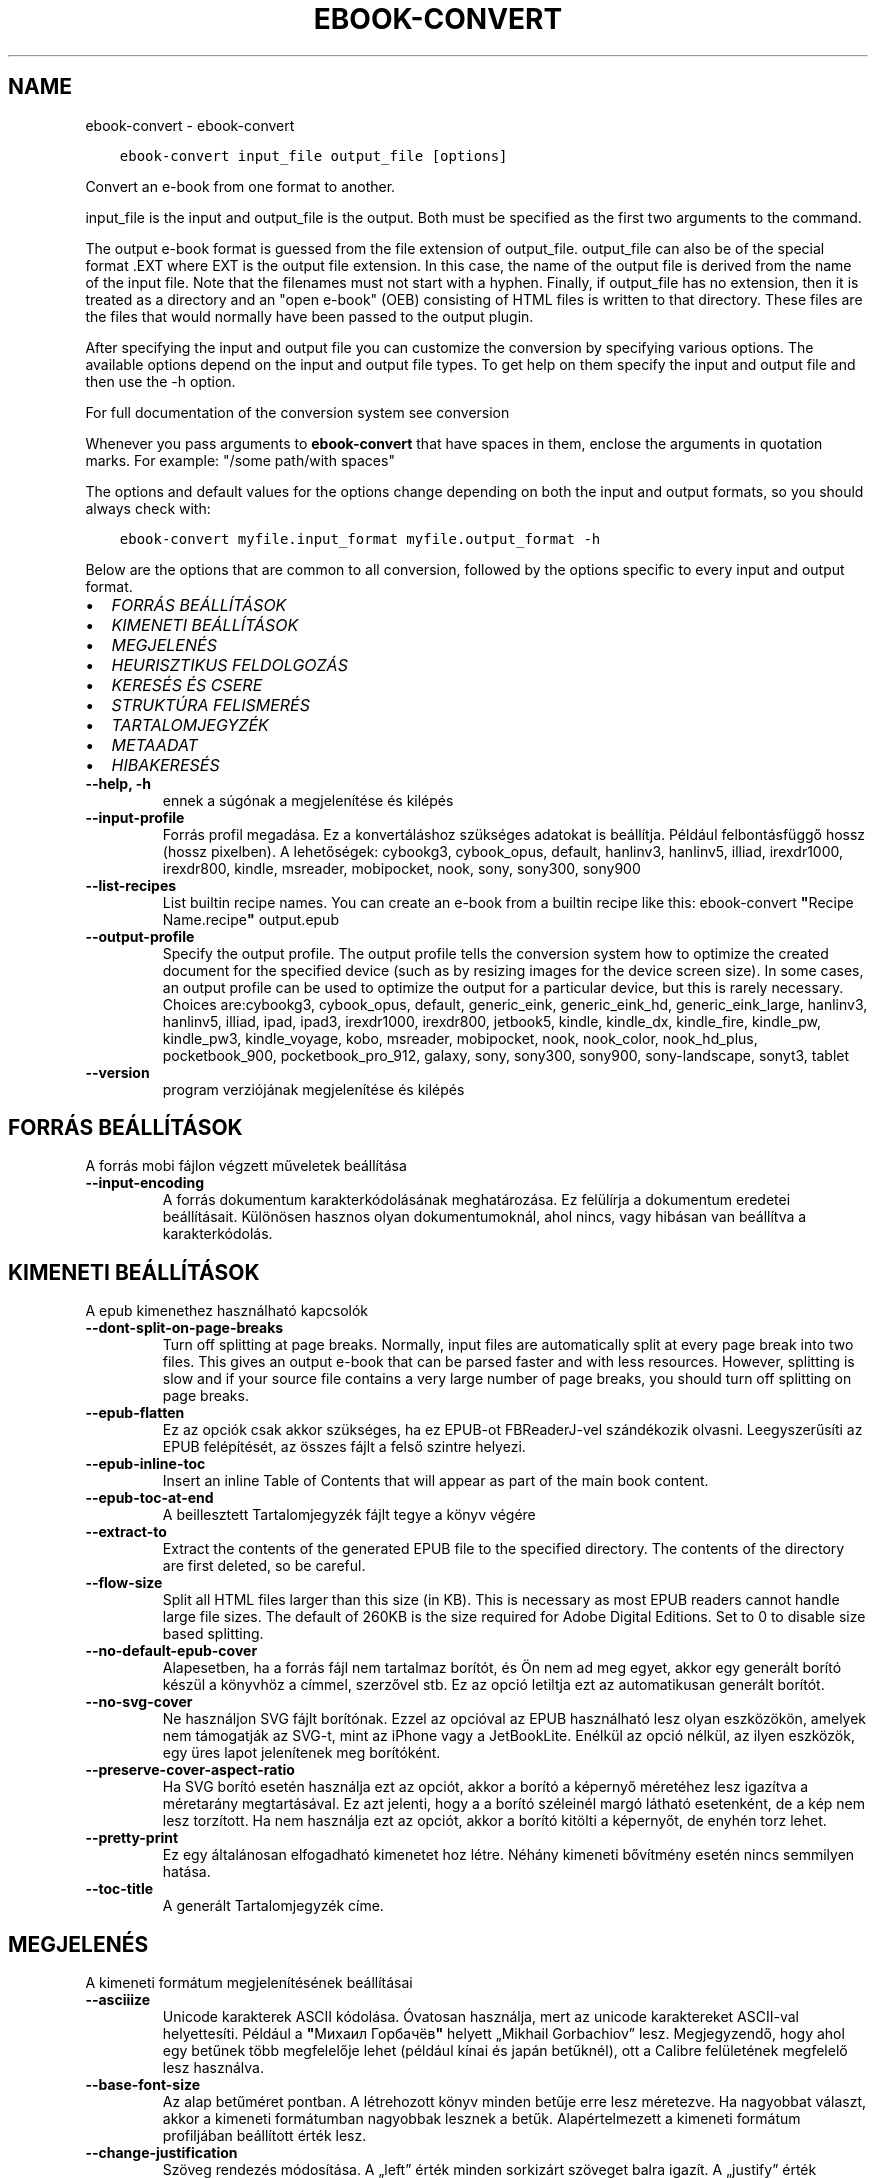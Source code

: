 .\" Man page generated from reStructuredText.
.
.TH "EBOOK-CONVERT" "1" "február 09, 2018" "3.17.0" "calibre"
.SH NAME
ebook-convert \- ebook-convert
.
.nr rst2man-indent-level 0
.
.de1 rstReportMargin
\\$1 \\n[an-margin]
level \\n[rst2man-indent-level]
level margin: \\n[rst2man-indent\\n[rst2man-indent-level]]
-
\\n[rst2man-indent0]
\\n[rst2man-indent1]
\\n[rst2man-indent2]
..
.de1 INDENT
.\" .rstReportMargin pre:
. RS \\$1
. nr rst2man-indent\\n[rst2man-indent-level] \\n[an-margin]
. nr rst2man-indent-level +1
.\" .rstReportMargin post:
..
.de UNINDENT
. RE
.\" indent \\n[an-margin]
.\" old: \\n[rst2man-indent\\n[rst2man-indent-level]]
.nr rst2man-indent-level -1
.\" new: \\n[rst2man-indent\\n[rst2man-indent-level]]
.in \\n[rst2man-indent\\n[rst2man-indent-level]]u
..
.INDENT 0.0
.INDENT 3.5
.sp
.nf
.ft C
ebook\-convert input_file output_file [options]
.ft P
.fi
.UNINDENT
.UNINDENT
.sp
Convert an e\-book from one format to another.
.sp
input_file is the input and output_file is the output. Both must be specified as the first two arguments to the command.
.sp
The output e\-book format is guessed from the file extension of output_file. output_file can also be of the special format .EXT where EXT is the output file extension. In this case, the name of the output file is derived from the name of the input file. Note that the filenames must not start with a hyphen. Finally, if output_file has no extension, then it is treated as a directory and an "open e\-book" (OEB) consisting of HTML files is written to that directory. These files are the files that would normally have been passed to the output plugin.
.sp
After specifying the input and output file you can customize the conversion by specifying various options. The available options depend on the input and output file types. To get help on them specify the input and output file and then use the \-h option.
.sp
For full documentation of the conversion system see
conversion
.sp
Whenever you pass arguments to \fBebook\-convert\fP that have spaces in them, enclose the arguments in quotation marks. For example: "/some path/with spaces"
.sp
The options and default values for the options change depending on both the
input and output formats, so you should always check with:
.INDENT 0.0
.INDENT 3.5
.sp
.nf
.ft C
ebook\-convert myfile.input_format myfile.output_format \-h
.ft P
.fi
.UNINDENT
.UNINDENT
.sp
Below are the options that are common to all conversion, followed by the
options specific to every input and output format.
.INDENT 0.0
.IP \(bu 2
\fI\%FORRÁS BEÁLLÍTÁSOK\fP
.IP \(bu 2
\fI\%KIMENETI BEÁLLÍTÁSOK\fP
.IP \(bu 2
\fI\%MEGJELENÉS\fP
.IP \(bu 2
\fI\%HEURISZTIKUS FELDOLGOZÁS\fP
.IP \(bu 2
\fI\%KERESÉS ÉS CSERE\fP
.IP \(bu 2
\fI\%STRUKTÚRA FELISMERÉS\fP
.IP \(bu 2
\fI\%TARTALOMJEGYZÉK\fP
.IP \(bu 2
\fI\%METAADAT\fP
.IP \(bu 2
\fI\%HIBAKERESÉS\fP
.UNINDENT
.INDENT 0.0
.TP
.B \-\-help, \-h
ennek a súgónak a megjelenítése és kilépés
.UNINDENT
.INDENT 0.0
.TP
.B \-\-input\-profile
Forrás profil megadása. Ez a konvertáláshoz szükséges adatokat is beállítja. Például felbontásfüggő hossz (hossz pixelben). A lehetőségek: cybookg3, cybook_opus, default, hanlinv3, hanlinv5, illiad, irexdr1000, irexdr800, kindle, msreader, mobipocket, nook, sony, sony300, sony900
.UNINDENT
.INDENT 0.0
.TP
.B \-\-list\-recipes
List builtin recipe names. You can create an e\-book from a builtin recipe like this: ebook\-convert \fB"\fPRecipe Name.recipe\fB"\fP output.epub
.UNINDENT
.INDENT 0.0
.TP
.B \-\-output\-profile
Specify the output profile. The output profile tells the conversion system how to optimize the created document for the specified device (such as by resizing images for the device screen size). In some cases, an output profile can be used to optimize the output for a particular device, but this is rarely necessary. Choices are:cybookg3, cybook_opus, default, generic_eink, generic_eink_hd, generic_eink_large, hanlinv3, hanlinv5, illiad, ipad, ipad3, irexdr1000, irexdr800, jetbook5, kindle, kindle_dx, kindle_fire, kindle_pw, kindle_pw3, kindle_voyage, kobo, msreader, mobipocket, nook, nook_color, nook_hd_plus, pocketbook_900, pocketbook_pro_912, galaxy, sony, sony300, sony900, sony\-landscape, sonyt3, tablet
.UNINDENT
.INDENT 0.0
.TP
.B \-\-version
program verziójának megjelenítése és kilépés
.UNINDENT
.SH FORRÁS BEÁLLÍTÁSOK
.sp
A forrás mobi fájlon végzett műveletek beállítása
.INDENT 0.0
.TP
.B \-\-input\-encoding
A forrás dokumentum karakterkódolásának meghatározása. Ez felülírja a dokumentum eredetei beállításait. Különösen hasznos olyan dokumentumoknál, ahol nincs, vagy hibásan van beállítva a karakterkódolás.
.UNINDENT
.SH KIMENETI BEÁLLÍTÁSOK
.sp
A epub kimenethez használható kapcsolók
.INDENT 0.0
.TP
.B \-\-dont\-split\-on\-page\-breaks
Turn off splitting at page breaks. Normally, input files are automatically split at every page break into two files. This gives an output e\-book that can be parsed faster and with less resources. However, splitting is slow and if your source file contains a very large number of page breaks, you should turn off splitting on page breaks.
.UNINDENT
.INDENT 0.0
.TP
.B \-\-epub\-flatten
Ez az opciók csak akkor szükséges, ha ez EPUB\-ot FBReaderJ\-vel szándékozik olvasni. Leegyszerűsíti az EPUB felépítését, az összes fájlt a felső szintre helyezi.
.UNINDENT
.INDENT 0.0
.TP
.B \-\-epub\-inline\-toc
Insert an inline Table of Contents that will appear as part of the main book content.
.UNINDENT
.INDENT 0.0
.TP
.B \-\-epub\-toc\-at\-end
A beillesztett Tartalomjegyzék fájlt tegye a könyv végére
.UNINDENT
.INDENT 0.0
.TP
.B \-\-extract\-to
Extract the contents of the generated EPUB file to the specified directory. The contents of the directory are first deleted, so be careful.
.UNINDENT
.INDENT 0.0
.TP
.B \-\-flow\-size
Split all HTML files larger than this size (in KB). This is necessary as most EPUB readers cannot handle large file sizes. The default of 260KB is the size required for Adobe Digital Editions. Set to 0 to disable size based splitting.
.UNINDENT
.INDENT 0.0
.TP
.B \-\-no\-default\-epub\-cover
Alapesetben, ha a forrás fájl nem tartalmaz borítót, és Ön nem ad meg egyet, akkor egy generált borító készül a könyvhöz a címmel, szerzővel stb. Ez az opció letiltja ezt az automatikusan generált borítót.
.UNINDENT
.INDENT 0.0
.TP
.B \-\-no\-svg\-cover
Ne használjon SVG fájlt borítónak. Ezzel az opcióval az EPUB használható lesz olyan eszközökön, amelyek nem támogatják az SVG\-t, mint az iPhone vagy a JetBookLite. Enélkül az opció nélkül, az ilyen eszközök, egy üres lapot jelenítenek meg borítóként.
.UNINDENT
.INDENT 0.0
.TP
.B \-\-preserve\-cover\-aspect\-ratio
Ha SVG borító esetén használja ezt az opciót, akkor a borító a képernyő méretéhez lesz igazítva a méretarány megtartásával. Ez azt jelenti, hogy a a borító széleinél margó látható esetenként, de a kép nem lesz torzított. Ha nem használja ezt az opciót, akkor a borító kitölti a képernyőt, de enyhén torz lehet.
.UNINDENT
.INDENT 0.0
.TP
.B \-\-pretty\-print
Ez egy általánosan elfogadható kimenetet hoz létre. Néhány kimeneti bővítmény esetén nincs semmilyen hatása.
.UNINDENT
.INDENT 0.0
.TP
.B \-\-toc\-title
A generált Tartalomjegyzék címe.
.UNINDENT
.SH MEGJELENÉS
.sp
A kimeneti formátum megjelenítésének beállításai
.INDENT 0.0
.TP
.B \-\-asciiize
Unicode karakterek ASCII kódolása. Óvatosan használja, mert az unicode karaktereket ASCII\-val helyettesíti. Például a \fB"\fPМихаил Горбачёв\fB"\fP helyett „Mikhail Gorbachiov” lesz. Megjegyzendő, hogy ahol egy betűnek több megfelelője lehet (például kínai és japán betűknél), ott a Calibre felületének megfelelő lesz használva.
.UNINDENT
.INDENT 0.0
.TP
.B \-\-base\-font\-size
Az alap betűméret pontban. A létrehozott könyv minden betűje erre lesz méretezve. Ha nagyobbat választ, akkor a kimeneti formátumban nagyobbak lesznek a betűk. Alapértelmezett a kimeneti formátum profiljában beállított érték lesz.
.UNINDENT
.INDENT 0.0
.TP
.B \-\-change\-justification
Szöveg rendezés módosítása. A „left” érték minden sorkizárt szöveget balra igazít. A „justify” érték minden igazítatlan szöveget sorkizárttá tesz. Az „original” (alapértelmezett) érték nem változtatja a forrás rendezettségét. Megjegyzendő, hogy csak néhány kimeneti formátum támogatja a rendezéseket.
.UNINDENT
.INDENT 0.0
.TP
.B \-\-disable\-font\-rescaling
A betűk átméretezésének tiltása.
.UNINDENT
.INDENT 0.0
.TP
.B \-\-embed\-all\-fonts
Embed every font that is referenced in the input document but not already embedded. This will search your system for the fonts, and if found, they will be embedded. Embedding will only work if the format you are converting to supports embedded fonts, such as EPUB, AZW3, DOCX or PDF. Please ensure that you have the proper license for embedding the fonts used in this document.
.UNINDENT
.INDENT 0.0
.TP
.B \-\-embed\-font\-family
Embed the specified font family into the book. This specifies the \fB"\fPbase\fB"\fP font used for the book. If the input document specifies its own fonts, they may override this base font. You can use the filter style information option to remove fonts from the input document. Note that font embedding only works with some output formats, principally EPUB, AZW3 and DOCX.
.UNINDENT
.INDENT 0.0
.TP
.B \-\-expand\-css
By default, calibre will use the shorthand form for various CSS properties such as margin, padding, border, etc. This option will cause it to use the full expanded form instead. Note that CSS is always expanded when generating EPUB files with the output profile set to one of the Nook profiles as the Nook cannot handle shorthand CSS.
.UNINDENT
.INDENT 0.0
.TP
.B \-\-extra\-css
Külső CSS fájl teljes útvonala vagy CSS kód. Ezek a szabályok felülírják a forrásfájlban lévő stílusokat.
.UNINDENT
.INDENT 0.0
.TP
.B \-\-filter\-css
A minden CSS szabályból eltávolítani kívánt CSS tulajdonságok vesszővel tagolt listája. Ez hasznos lehet, ha néhány stílus információt az olvasó eszköz nem tud kezelni, felülírni, vagy figyelmen kívül hagyni. Például: font\-family,color,margin\-left,margin\-right
.UNINDENT
.INDENT 0.0
.TP
.B \-\-font\-size\-mapping
CSS betűnevek megfeleltetése betűméret pontoknak. Vegyük például a 12,12,14,16,18,20,22,24 méreteket. Ezek fognak megfelelni az xx\-small\-tól az xx\-large méreteknek. A betű átméretező algoritmus intelligensen behelyettesíti a megfelelő méreteket. Alapértelmezett: a kimeneti profilban beállított értékek.
.UNINDENT
.INDENT 0.0
.TP
.B \-\-insert\-blank\-line
Egy üres sor beszúrása a bekezdések közé. Nem működik, ha a forrásfájl nem használ bekezdéseket (<p> vagy <div> címkéket).
.UNINDENT
.INDENT 0.0
.TP
.B \-\-insert\-blank\-line\-size
A beszúrandó üres sorok magassága (em\-ben). A bekezdések között ennek az értéknek a kétszerese lesz, mert eléjük és utánuk is beszúrásra kerül.
.UNINDENT
.INDENT 0.0
.TP
.B \-\-keep\-ligatures
Ligatúrák megőrzése a forrás dokumentumban. A ligatúra egy betűpár különleges megjelenése, például: ff, fi, fl, stb. A legtöbb olvasó nem támogatja a ligatúrákat az alap betűtípusaikban, így nem valószínű, hogy helyesen jelennének meg. Alapból a Calibre a ligatúrákat normál betűpárra cseréli. Ez az opció megtartja őket.
.UNINDENT
.INDENT 0.0
.TP
.B \-\-line\-height
Sormagasság pontban. Megadja az egymást követő sorok közti távolságot. Csak azokra az elemekre vonatkozik, amik nem adják meg a sormagasságot. Legtöbb esetben a minimális sormagasság használata célszerűbb. Alapból nincs sormagasság módosítás.
.UNINDENT
.INDENT 0.0
.TP
.B \-\-linearize\-tables
Néhány rosszul megtervezett dokumentumban szükségtelenül alkalmaznak táblázatokat a szöveg formázására. Ezeknél a fájloknál a táblázatokban lévő szöveg gyakran nem fér ki a lapra. Ez az opció kinyeri a táblázat tartalmát és soros szöveggé alakítja azt.
.UNINDENT
.INDENT 0.0
.TP
.B \-\-margin\-bottom
Az alsó margó beállítása pontokban. Alapértelmezés 5.0, Ha nulla értékre állítja be, akkor nem lesz margó (az eredeti dokumentum margóbeállítása megmarad). Megjegyzés: Az oldalorientált formátumok, például a PDF és a DOCX saját margó beállításokkal rendelkeznek, amelyek elsőbbséget élveznek.
.UNINDENT
.INDENT 0.0
.TP
.B \-\-margin\-left
A bal oldali margó beállítása pontokban. Alapértelmezés %ddefault. Ha nulla értékre állítja be, akkor nem lesz margó (az eredeti dokumentum margóbeállítása megmarad). Megjegyzés: Az oldalorientált formátumok, például a PDF és a DOCX saját margó beállításokkal rendelkeznek, amelyek elsőbbséget élveznek.
.UNINDENT
.INDENT 0.0
.TP
.B \-\-margin\-right
A jobb oldali margó beállítása pontokban. Alapértelmezés %ddefault. Ha nulla értékre állítja be, akkor nem lesz margó (az eredeti dokumentum margóbeállítása megmarad). Megjegyzés: Az oldalorientált formátumok, például a PDF és a DOCX saját margó beállításokkal rendelkeznek, amelyek elsőbbséget élveznek.
.UNINDENT
.INDENT 0.0
.TP
.B \-\-margin\-top
A felső margó beállítása pontokban. Alapértelmezés 5.0. Ha nulla értékre állítja be, akkor nem lesz margó (az eredeti dokumentum margóbeállítása megmarad). Megjegyzés: Az oldalorientált formátumok, például a PDF és a DOCX saját margó beállításokkal rendelkeznek, amelyek elsőbbséget élveznek.
.UNINDENT
.INDENT 0.0
.TP
.B \-\-minimum\-line\-height
Minimális sormagasság, az elem számolt betűméretének százaléka. A Calibre biztosítja, hogy minden elem, legalább az itt megadott érték legyen, a forrás dokumentumban megadottól függetlenül. Állítsa 0\-ra a kikapcsoláshoz. Alapérték: 120%. Közvetlen sormagasság megadására is használható. Duplán széthúzott szöveg érhető el például 240\-re állítva az értéket.
.UNINDENT
.INDENT 0.0
.TP
.B \-\-remove\-paragraph\-spacing
Bekezdések közötti szünet eltüntetése. Egyúttal a behúzást is 1.5\-re állítja. Ez a funkció nem működik, ha a forrás fájl nem használ bekezdéseket (<p> vagy <div> HTML címkéket).
.UNINDENT
.INDENT 0.0
.TP
.B \-\-remove\-paragraph\-spacing\-indent\-size
Amikor a Calibre eltávolítja az üres sorokat, automatikusan behúzással látja a következő bekezdést a könnyebb olvashatóság érdekében. Ez az opció ennek a behúzásnak a beállítására szolgál (em\-ben). Ha az értéket negatívra állítja, akkor a Calibre nem módosítja a behúzást.
.UNINDENT
.INDENT 0.0
.TP
.B \-\-smarten\-punctuation
Sima idézőjelek, ívelt karakterek konvertálása tipográfiai megfelelőjükre. További részletek: \fI\%https://daringfireball.net/projects/smartypants\fP
.UNINDENT
.INDENT 0.0
.TP
.B \-\-subset\-embedded\-fonts
Minden beágyazott betűtípus csak azokat a betűket fogja tartalmazni, melyek szükségesek a könyvhöz. Ez csökkenti a betűfájl méretét. Hasznos lehet, ha nagyméretű betűfájlokat használ, melyek sok, nem használt karaktert is tartalmaznak.
.UNINDENT
.INDENT 0.0
.TP
.B \-\-transform\-css\-rules
Path to a file containing rules to transform the CSS styles in this book. The easiest way to create such a file is to use the wizard for creating rules in the calibre GUI. Access it in the \fB"\fPLook & feel\->Transform styles\fB"\fP section of the conversion dialog. Once you create the rules, you can use the \fB"\fPExport\fB"\fP button to save them to a file.
.UNINDENT
.INDENT 0.0
.TP
.B \-\-unsmarten\-punctuation
Az elegánsabb, szebb írásjelek (idézőjel, gondolatjel, stb.) egyszerűbb megfelelőit használja.
.UNINDENT
.SH HEURISZTIKUS FELDOLGOZÁS
.sp
A dokumentum szövegének és felépítésének módosítása megadott minták alapján. Alapértelmezetten ki van kapcsolva. Engedélyezéshez ezt használja: \-\-enable\-heuristics, letiltáshoz ezt: \-\-disable\-
.nf
*
.fi
\&.
.INDENT 0.0
.TP
.B \-\-disable\-dehyphenate
Elemzi az elválasztott szavakat a dokumentumban. Maga a dokumentum szolgál szótárként annak meghatározásához, hogy az elválasztójel szükséges vagy eltávolítandó.
.UNINDENT
.INDENT 0.0
.TP
.B \-\-disable\-delete\-blank\-paragraphs
Üres bekezdések eltávolítása a dokumentumból, ha más, nem üres bekezdések között vannak
.UNINDENT
.INDENT 0.0
.TP
.B \-\-disable\-fix\-indents
A több nem\-törhető szóközzel létrehozott behúzásokat alakítsa CSS behúzássá.
.UNINDENT
.INDENT 0.0
.TP
.B \-\-disable\-format\-scene\-breaks
A balra rendezett fejezet elválasztók középre rendezettek lesznek. A több üres sort is tartalmazó fejezet elválasztókat lecseréli vízszintes vonalra.
.UNINDENT
.INDENT 0.0
.TP
.B \-\-disable\-italicize\-common\-cases
Dőlt szövegre utaló szavak és minták keresése, és a találatok dőltté tétele.
.UNINDENT
.INDENT 0.0
.TP
.B \-\-disable\-markup\-chapter\-headings
Ismerje fel a formázatlan fejezet címeket és alcímeket. Változtassa őket h2 és h3 tag\-ekké. Ez a beállítás nem hoz létre Tartalomjegyzéket, de később használható a „Struktúra felismerés” módban egy létrehozásához.
.UNINDENT
.INDENT 0.0
.TP
.B \-\-disable\-renumber\-headings
Az egymást követő <h1> és <h2> HTML tag\-eket rendezi sorba, hogy a címsorokban ne legyen törés.
.UNINDENT
.INDENT 0.0
.TP
.B \-\-disable\-unwrap\-lines
Sortördelés megszüntetése az írásjelek és egyéb formázások használatával.
.UNINDENT
.INDENT 0.0
.TP
.B \-\-enable\-heuristics
Heurisztikus feldolgozás. Ezt be kell kapcsolni, hogy bármilyen heurisztikus feldolgozás megtörténjen.
.UNINDENT
.INDENT 0.0
.TP
.B \-\-html\-unwrap\-factor
Arány meghatározása, ahonnan egy sor tördelése megszüntetendő. Az érvényes értékek 0 és 1 között vannak. Az alap 0.4, ami a fél sornál egy kicsit rövidebb. Ha csak pár sort kellene egysorossá tenni a dokumentumban, akkor érdemes csökkenteni ezt az értéket.
.UNINDENT
.INDENT 0.0
.TP
.B \-\-replace\-scene\-breaks
Fejezet elválasztók cseréje a kiválasztott szövegre. Alapértelmezettként a forrás dokumentumban szereplő kerül alkalmazásra.
.UNINDENT
.SH KERESÉS ÉS CSERE
.sp
A dokumentum szövegének és felépítésének módosítása felhasználó által megadott minták alapján.
.INDENT 0.0
.TP
.B \-\-search\-replace
Path to a file containing search and replace regular expressions. The file must contain alternating lines of regular expression followed by replacement pattern (which can be an empty line). The regular expression must be in the Python regex syntax and the file must be UTF\-8 encoded.
.UNINDENT
.INDENT 0.0
.TP
.B \-\-sr1\-replace
Helyettesítő szöveg az első reguláris kifejezéssel talált szöveg cseréjére
.UNINDENT
.INDENT 0.0
.TP
.B \-\-sr1\-search
Az első csere mintája (reguláris kifejezés)
.UNINDENT
.INDENT 0.0
.TP
.B \-\-sr2\-replace
Helyettesítő szöveg a második reguláris kifejezéssel talált szöveg cseréjére
.UNINDENT
.INDENT 0.0
.TP
.B \-\-sr2\-search
A második csere mintája (reguláris kifejezés)
.UNINDENT
.INDENT 0.0
.TP
.B \-\-sr3\-replace
Helyettesítő szöveg a harmadik reguláris kifejezéssel talált szöveg cseréjére
.UNINDENT
.INDENT 0.0
.TP
.B \-\-sr3\-search
A harmadik csere mintája (reguláris kifejezés)
.UNINDENT
.SH STRUKTÚRA FELISMERÉS
.sp
Dokumentum\-struktúra automatikus felismerése.
.INDENT 0.0
.TP
.B \-\-chapter
An XPath expression to detect chapter titles. The default is to consider <h1> or <h2> tags that contain the words \fB"\fPchapter\fB"\fP, \fB"\fPbook\fB"\fP, \fB"\fPsection\fB"\fP, \fB"\fPprologue\fB"\fP, \fB"\fPepilogue\fB"\fP or \fB"\fPpart\fB"\fP as chapter titles as well as any tags that have class=\fB"\fPchapter\fB"\fP\&. The expression used must evaluate to a list of elements. To disable chapter detection, use the expression \fB"\fP/\fB"\fP\&. See the XPath Tutorial in the calibre User Manual for further help on using this feature.
.UNINDENT
.INDENT 0.0
.TP
.B \-\-chapter\-mark
A felismert fejezetekre alkalmazandó formázás. A lehetséges értékek: „pagebreak” \- sortörés beillesztése minden fejezet elé; „rule” \- egy vízszintes vonal beillesztése minden fejezet elé; „none” \- egyiket se alkalmazza; „both” \- sortörés és vonal alkalmazása egyszerre.
.UNINDENT
.INDENT 0.0
.TP
.B \-\-disable\-remove\-fake\-margins
Egyes dokumentumok a bal és jobb margót minden bekezdésnél külön adják meg. A Calibre megpróbálja ezt felismerni és eltávolítani a felesleges margókat. Néha a szükséges margók is törlődnek. Ilyenkor ezzel ki lehet kapcsolni az eltávolítást.
.UNINDENT
.INDENT 0.0
.TP
.B \-\-insert\-metadata
Beilleszti a könyv metaadatait a könyv elejére. Ez akkor hasznos, ha az e\-könyv olvasója nem támogatja a metaadatok közvetlen megjelenítését/keresését.
.UNINDENT
.INDENT 0.0
.TP
.B \-\-page\-breaks\-before
Egy XPath kifejezés. A megadott elem elé oldaltörés lesz beszúrva. A tiltásához használja a következő kifejezést: /
.UNINDENT
.INDENT 0.0
.TP
.B \-\-prefer\-metadata\-cover
Inkább a forrásfájlban található borítót használja a beállított borító helyett, ha elérhető
.UNINDENT
.INDENT 0.0
.TP
.B \-\-remove\-first\-image
Távolítsa el az első képet a forrás e\-könyvből. Hasznos, ha a forrás dokumentum borítója nem megfelelő. Ha a borítót a Calibre\-vel állítja be, a kimeneti dokumentum két borítót tartalmazna, e lehetőség hiányában.
.UNINDENT
.INDENT 0.0
.TP
.B \-\-start\-reading\-at
An XPath expression to detect the location in the document at which to start reading. Some e\-book reading programs (most prominently the Kindle) use this location as the position at which to open the book. See the XPath tutorial in the calibre User Manual for further help using this feature.
.UNINDENT
.SH TARTALOMJEGYZÉK
.sp
Az automatikus Tartalomjegyzék\-generálás beállítása. Alapértelmezettként, ha a forrásfájl tartalmaz Tartalomjegyzéket, az kerül felhasználásra az automatikusan generált helyett.
.INDENT 0.0
.TP
.B \-\-duplicate\-links\-in\-toc
Többszörös bejegyzések engedélyezése. Pl. ha egy könyv több azonos Tartalomjegyzék szöveget tartalmaz, de azok különböző helyre mutatnak
.UNINDENT
.INDENT 0.0
.TP
.B \-\-level1\-toc
XPath kifejezés, amely megadja azokat a „címkéket” (tags), melyek a Tartalomjegyzék első szintjére kerülnek. Tanulmányozza az XPath oktatóanyagot a Calibre Felhasználói kézikönyvében  további információkért.
.UNINDENT
.INDENT 0.0
.TP
.B \-\-level2\-toc
XPath kifejezés, amely megadja azokat a „címkéket” (tags), melyek a Tartalomjegyzék második szintjére kerülnek. Tanulmányozza az XPath oktatóanyagot a Calibre Felhasználói kézikönyvében a további információkért.
.UNINDENT
.INDENT 0.0
.TP
.B \-\-level3\-toc
XPath kifejezés, amely megadja azokat a „címkéket” (tags), melyek a Tartalomjegyzék harmadik szintjére kerülnek. Tanulmányozza az XPath oktatóanyagot a Calibre Felhasználói kézikönyvében a további információkért.
.UNINDENT
.INDENT 0.0
.TP
.B \-\-max\-toc\-links
A tartalomjegyzékbe beszúrható linkek maximális száma. Állítsa 0\-ra a letiltáshoz. Alapértelmezett: 50. Csak akkor lesznek beszúrva a linkek, ha a számuk kisebb a beállítottnál.
.UNINDENT
.INDENT 0.0
.TP
.B \-\-no\-chapters\-in\-toc
Ne adja hozzá az automatikusan felismert fejezeteket a tartalomjegyzékhez.
.UNINDENT
.INDENT 0.0
.TP
.B \-\-toc\-filter
A megadott reguláris kifejezésnek megfelelő bejegyzések eltávolítása a Tartalomjegyzékből. Az alárendelt, kapcsolódó bejegyzések is törölve lesznek.
.UNINDENT
.INDENT 0.0
.TP
.B \-\-toc\-threshold
Ha ennél kevesebb fejezet detektálható automatikusan, akkor a tartalomjegyzékben a bejegyzések linkek legyenek. Alapértelmezett: 6
.UNINDENT
.INDENT 0.0
.TP
.B \-\-use\-auto\-toc
Általában ha a forrásfájl tartalmaz Tartalomjegyzéket, az kerül felhasználásra az automatikusan generált helyett. Ezzel a beállítással mindig az automatikusan generált lesz használva.
.UNINDENT
.SH METAADAT
.sp
A kimenet metaadat beállításai
.INDENT 0.0
.TP
.B \-\-author\-sort
A szerző alapján történő rendezéskor használandó karakterlánc.
.UNINDENT
.INDENT 0.0
.TP
.B \-\-authors
Adja meg a szerzőt. Több szerző esetén pontosvesszővel kell elválasztani azokat.
.UNINDENT
.INDENT 0.0
.TP
.B \-\-book\-producer
Könyv gyártójának megadása.
.UNINDENT
.INDENT 0.0
.TP
.B \-\-comments
A könyv leírása.
.UNINDENT
.INDENT 0.0
.TP
.B \-\-cover
A borítót a megadott fájl vagy URL alapján állítása be
.UNINDENT
.INDENT 0.0
.TP
.B \-\-isbn
Könyv ISBN számának megadása.
.UNINDENT
.INDENT 0.0
.TP
.B \-\-language
Nyelv megadása.
.UNINDENT
.INDENT 0.0
.TP
.B \-\-pubdate
Set the publication date (assumed to be in the local timezone, unless the timezone is explicitly specified)
.UNINDENT
.INDENT 0.0
.TP
.B \-\-publisher
A könyv kiadója.
.UNINDENT
.INDENT 0.0
.TP
.B \-\-rating
Értékelés. 1 és 5 közötti számnak kell lennie.
.UNINDENT
.INDENT 0.0
.TP
.B \-\-read\-metadata\-from\-opf, \-\-from\-opf, \-m
Metaadatok olvasása a meghatározott OPF fájlból. Ez felülírja a forrásfájl összes metaadatát.
.UNINDENT
.INDENT 0.0
.TP
.B \-\-series
Set the series this e\-book belongs to.
.UNINDENT
.INDENT 0.0
.TP
.B \-\-series\-index
Könyv sorszámának megadása a sorozaton belül.
.UNINDENT
.INDENT 0.0
.TP
.B \-\-tags
Könyv címkéinek megadása. Ez egy vesszővel elválasztott lista legyen.
.UNINDENT
.INDENT 0.0
.TP
.B \-\-timestamp
Könyv időbélyeg megadása (már nem használt)
.UNINDENT
.INDENT 0.0
.TP
.B \-\-title
Könyvcím megadása.
.UNINDENT
.INDENT 0.0
.TP
.B \-\-title\-sort
A rendezéshez használandó könyvcím verzió.
.UNINDENT
.SH HIBAKERESÉS
.sp
A hibakereséshez használható opciók
.INDENT 0.0
.TP
.B \-\-debug\-pipeline, \-d
A konvertálás egyes szakaszainak mentése a megadott mappába. Hasznos lehet, ha nem tudja, melyik szakasznál keletkezett a konvertálási hiba.
.UNINDENT
.INDENT 0.0
.TP
.B \-\-verbose, \-v
Level of verbosity. Specify multiple times for greater verbosity. Specifying it twice will result in full verbosity, once medium verbosity and zero times least verbosity.
.UNINDENT
.SH AUTHOR
Kovid Goyal
.SH COPYRIGHT
Kovid Goyal
.\" Generated by docutils manpage writer.
.

